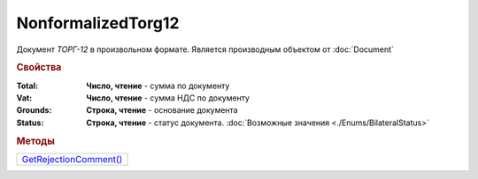 NonformalizedTorg12
===================

Документ *ТОРГ-12* в произвольном формате.
Является производным объектом от :doc:`Document`


.. rubric:: Свойства

:Total:
  **Число, чтение** - cумма по документу

:Vat:
  **Число, чтение** - cумма НДС по документу

:Grounds:
  **Строка, чтение** - основание документа

:Status:
  **Строка, чтение** - статус документа. :doc:`Возможные значения <./Enums/BilateralStatus>`


.. rubric:: Методы

+--------------------------------------------+
| |NonformalizedTorg12-GetRejectionComment|_ |
+--------------------------------------------+

.. |NonformalizedTorg12-GetRejectionComment| replace:: GetRejectionComment()


.. _NonformalizedTorg12-GetRejectionComment:
.. method:: NonformalizedTorg12.GetRejectionComment()

  Возвращает комментарий к отказу в подписании

  .. deprecated:: 5.20.3
    Используйте Используйте :meth:`Document.GetAnyComment` с типом ``SignatureRejectionComment``
